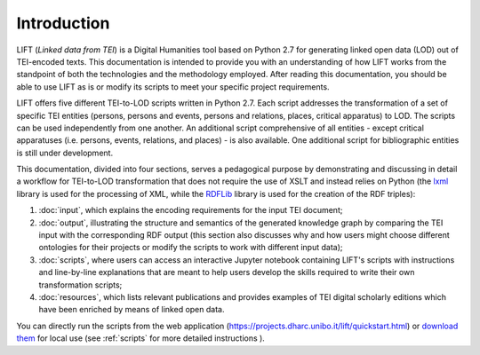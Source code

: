 Introduction
============

LIFT (*Linked data from TEI*) is a Digital Humanities tool based on Python 2.7 for generating linked open data (LOD) out of TEI-encoded texts.
This documentation is intended to provide you with an understanding of how LIFT works from the standpoint of both the technologies and the methodology employed. After reading this documentation, you should be able to use LIFT as is or modify its scripts to meet your specific project requirements.

LIFT offers five different TEI-to-LOD scripts written in Python 2.7. Each script addresses the transformation of a set of specific TEI entities (persons, persons and events, persons and relations, places, critical apparatus) to LOD. The scripts can be used independently from one another. An additional script comprehensive of all entities - except critical apparatuses (i.e. persons, events, relations, and places) - is also available. One additional script for bibliographic entities is still under development.

This documentation, divided into four sections, serves a pedagogical purpose by demonstrating and discussing in detail a workflow for TEI-to-LOD transformation that does not require the use of XSLT and instead relies on Python (the `lxml <https://lxml.de/>`_ library is used for the processing of XML, while the `RDFLib <https://rdflib.readthedocs.io/en/stable/>`_ library is used for the creation of the RDF triples):

1. :doc:`input`, which explains the encoding requirements for the input TEI document;
2. :doc:`output`, illustrating the structure and semantics of the generated knowledge graph by comparing the TEI input with the corresponding RDF output (this section also discusses why and how users might choose different ontologies for their projects or modify the scripts to work with different input data);
3. :doc:`scripts`, where users can access an interactive Jupyter notebook containing LIFT's scripts with instructions and line-by-line explanations that are meant to help users develop the skills required to write their own transformation scripts;
4. :doc:`resources`, which lists relevant publications and provides examples of TEI digital scholarly editions which have been enriched by means of linked open data.

You can directly run the scripts from the web application (`<https://projects.dharc.unibo.it/lift/quickstart.html>`_) or `download them <https://github.com/fgiovannetti/lift/tree/master/TEI2RDF_scripts>`_ for local use (see :ref:`scripts` for more detailed instructions ).
